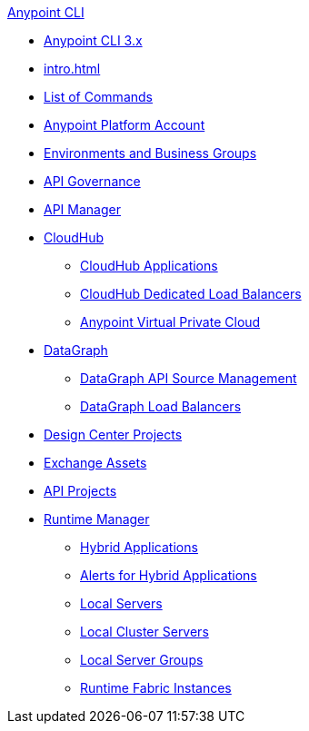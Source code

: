 .xref:index.adoc[Anypoint CLI]
* xref:index.adoc[Anypoint CLI 3.x]
* xref:intro.adoc[]
* xref:anypoint-platform-cli-commands.adoc[List of Commands]
* xref:account.adoc[Anypoint Platform Account]
* xref:env-business-groups.adoc[Environments and Business Groups]
* xref:api-governance.adoc[API Governance]
* xref:api-mgr.adoc[API Manager]
* xref:cloudhub.adoc[CloudHub]
 ** xref:cloudhub-apps.adoc[CloudHub Applications]
 ** xref:cloudhub-dlb.adoc[CloudHub Dedicated Load Balancers]
 ** xref:cloudhub-vpc.adoc[Anypoint Virtual Private Cloud]
* xref:datagraph.adoc[DataGraph]
 ** xref:datagraph-source.adoc[DataGraph API Source Management]
 ** xref:datagraph-load-balancer.adoc[DataGraph Load Balancers]
* xref:design-center.adoc[Design Center Projects]
* xref:exchange-assets.adoc[Exchange Assets]
* xref:project.adoc[API Projects]
* xref:runtime-manager.adoc[Runtime Manager]
 ** xref:standalone-apps.adoc[Hybrid Applications]
 ** xref:standalone-alerts.adoc[Alerts for Hybrid Applications]
 ** xref:servers.adoc[Local Servers]
 ** xref:server-clusters.adoc[Local Cluster Servers]
 ** xref:server-groups.adoc[Local Server Groups]
 ** xref:rtf-instances.adoc[Runtime Fabric Instances]